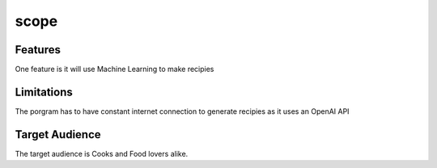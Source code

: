 scope
=====
Features 
--------
One feature is it will use Machine Learning to make recipies 

Limitations 
-----------

The porgram has to have constant internet connection to generate recipies as it uses an OpenAI API 

Target Audience 
---------------

The target audience is Cooks and Food lovers alike. 